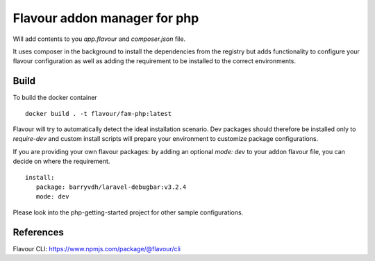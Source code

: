 Flavour addon manager for php
=============================

Will add contents to you `app.flavour` and `composer.json` file.

It uses composer in the background to install the dependencies from the registry but adds functionality to configure your flavour configuration as well as adding the requirement to be installed to the correct environments.

Build
-----

To build the docker container ::

   docker build . -t flavour/fam-php:latest


Flavour will try to automatically detect the ideal installation scenario. Dev packages should therefore be installed only to `require-dev` and custom install scripts will prepare your environment to customize package configurations.


If you are providing your own flavour packages: by adding an optional `mode: dev` to your addon flavour file, you can decide on where the requirement. ::

   install:
      package: barryvdh/laravel-debugbar:v3.2.4
      mode: dev

Please look into the php-getting-started project for other sample configurations.


References
----------

Flavour CLI: https://www.npmjs.com/package/@flavour/cli
